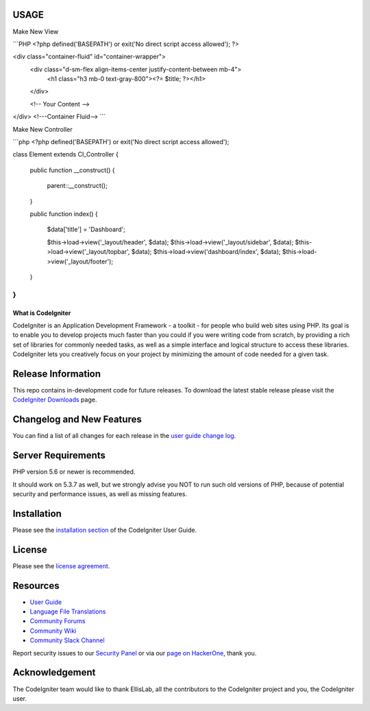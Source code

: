 ***************
USAGE
***************
Make New View

```PHP
<?php
defined('BASEPATH') or exit('No direct script access allowed');
?>

<div class="container-fluid" id="container-wrapper">
    <div class="d-sm-flex align-items-center justify-content-between mb-4">
        <h1 class="h3 mb-0 text-gray-800"><?= $title; ?></h1>
    </div>

    <!-- Your Content -->

</div>
<!---Container Fluid-->
```

Make New Controller

```php
<?php
defined('BASEPATH') or exit('No direct script access allowed');

class Element extends CI_Controller
{
    public function __construct()
    {
        parent::__construct();
    }

    public function index()
    {
        $data['title'] = 'Dashboard';


        $this->load->view('_layout/header', $data);
        $this->load->view('_layout/sidebar', $data);
        $this->load->view('_layout/topbar', $data);
        $this->load->view('dashboard/index', $data);
        $this->load->view('_layout/footer');
    }
}
```

###################
What is CodeIgniter
###################

CodeIgniter is an Application Development Framework - a toolkit - for people
who build web sites using PHP. Its goal is to enable you to develop projects
much faster than you could if you were writing code from scratch, by providing
a rich set of libraries for commonly needed tasks, as well as a simple
interface and logical structure to access these libraries. CodeIgniter lets
you creatively focus on your project by minimizing the amount of code needed
for a given task.

*******************
Release Information
*******************

This repo contains in-development code for future releases. To download the
latest stable release please visit the `CodeIgniter Downloads
<https://codeigniter.com/download>`_ page.

**************************
Changelog and New Features
**************************

You can find a list of all changes for each release in the `user
guide change log <https://github.com/bcit-ci/CodeIgniter/blob/develop/user_guide_src/source/changelog.rst>`_.

*******************
Server Requirements
*******************

PHP version 5.6 or newer is recommended.

It should work on 5.3.7 as well, but we strongly advise you NOT to run
such old versions of PHP, because of potential security and performance
issues, as well as missing features.

************
Installation
************

Please see the `installation section <https://codeigniter.com/user_guide/installation/index.html>`_
of the CodeIgniter User Guide.

*******
License
*******

Please see the `license
agreement <https://github.com/bcit-ci/CodeIgniter/blob/develop/user_guide_src/source/license.rst>`_.

*********
Resources
*********

-  `User Guide <https://codeigniter.com/docs>`_
-  `Language File Translations <https://github.com/bcit-ci/codeigniter3-translations>`_
-  `Community Forums <http://forum.codeigniter.com/>`_
-  `Community Wiki <https://github.com/bcit-ci/CodeIgniter/wiki>`_
-  `Community Slack Channel <https://codeigniterchat.slack.com>`_

Report security issues to our `Security Panel <mailto:security@codeigniter.com>`_
or via our `page on HackerOne <https://hackerone.com/codeigniter>`_, thank you.

***************
Acknowledgement
***************

The CodeIgniter team would like to thank EllisLab, all the
contributors to the CodeIgniter project and you, the CodeIgniter user.
